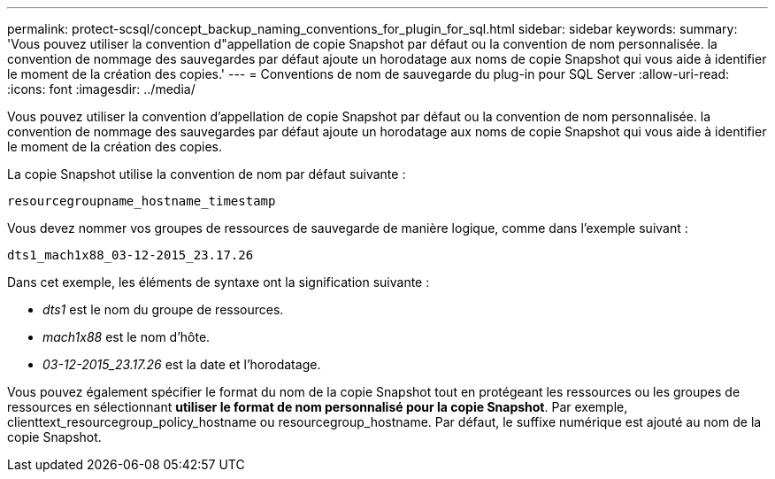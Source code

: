 ---
permalink: protect-scsql/concept_backup_naming_conventions_for_plugin_for_sql.html 
sidebar: sidebar 
keywords:  
summary: 'Vous pouvez utiliser la convention d"appellation de copie Snapshot par défaut ou la convention de nom personnalisée. la convention de nommage des sauvegardes par défaut ajoute un horodatage aux noms de copie Snapshot qui vous aide à identifier le moment de la création des copies.' 
---
= Conventions de nom de sauvegarde du plug-in pour SQL Server
:allow-uri-read: 
:icons: font
:imagesdir: ../media/


[role="lead"]
Vous pouvez utiliser la convention d'appellation de copie Snapshot par défaut ou la convention de nom personnalisée. la convention de nommage des sauvegardes par défaut ajoute un horodatage aux noms de copie Snapshot qui vous aide à identifier le moment de la création des copies.

La copie Snapshot utilise la convention de nom par défaut suivante :

`resourcegroupname_hostname_timestamp`

Vous devez nommer vos groupes de ressources de sauvegarde de manière logique, comme dans l'exemple suivant :

[listing]
----
dts1_mach1x88_03-12-2015_23.17.26
----
Dans cet exemple, les éléments de syntaxe ont la signification suivante :

* _dts1_ est le nom du groupe de ressources.
* _mach1x88_ est le nom d'hôte.
* _03-12-2015_23.17.26_ est la date et l'horodatage.


Vous pouvez également spécifier le format du nom de la copie Snapshot tout en protégeant les ressources ou les groupes de ressources en sélectionnant *utiliser le format de nom personnalisé pour la copie Snapshot*. Par exemple, clienttext_resourcegroup_policy_hostname ou resourcegroup_hostname. Par défaut, le suffixe numérique est ajouté au nom de la copie Snapshot.
